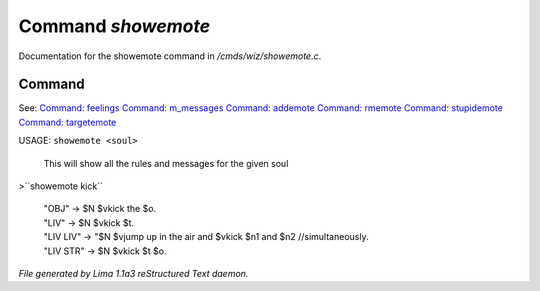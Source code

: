 Command *showemote*
********************

Documentation for the showemote command in */cmds/wiz/showemote.c*.

Command
=======

See: `Command: feelings <feelings.html>`_ `Command: m_messages <m_messages.html>`_ `Command: addemote <addemote.html>`_ `Command: rmemote <rmemote.html>`_ `Command: stupidemote <stupidemote.html>`_ `Command: targetemote <targetemote.html>`_ 

USAGE:  ``showemote <soul>``

    This will show all the rules and messages for the given soul

>``showemote kick``

 |  "OBJ" -> $N $vkick the $o.
 |  "LIV" -> $N $vkick $t.
 |  "LIV LIV" -> "$N $vjump up in the air and $vkick $n1 and $n2 //simultaneously.
 |  "LIV STR" -> $N $vkick $t $o.

.. TAGS: RST



*File generated by Lima 1.1a3 reStructured Text daemon.*
